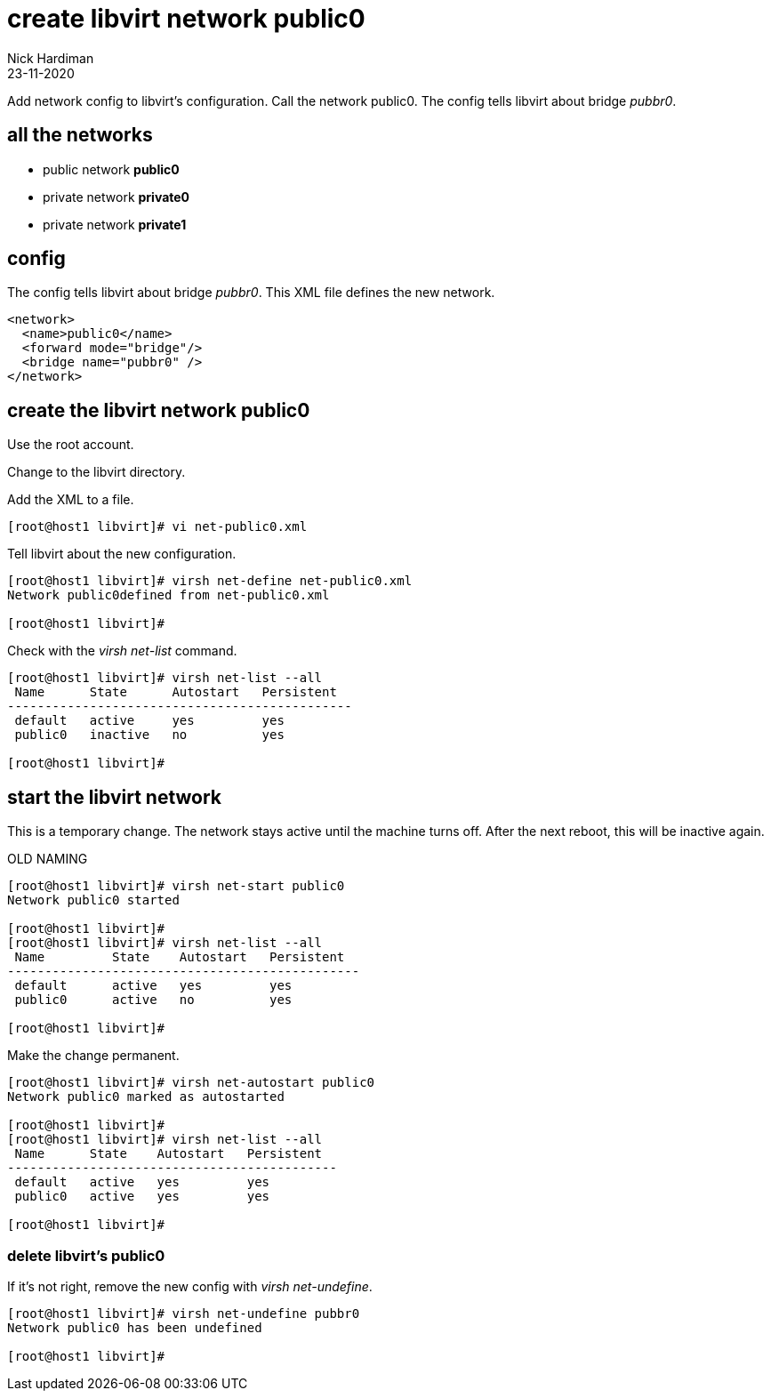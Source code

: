 = create libvirt network public0
Nick Hardiman
:source-highlighter: highlight.js
:revdate: 23-11-2020


Add network config to libvirt's configuration.
Call the network public0.
The config tells libvirt about bridge _pubbr0_.

== all the networks 

* public network *public0*
* private network *private0* 
* private network *private1* 


== config 

The config tells libvirt about bridge _pubbr0_.
This XML file defines the new network.

[source,XML]
....
<network>
  <name>public0</name>
  <forward mode="bridge"/>
  <bridge name="pubbr0" />
</network>
....

== create the libvirt network public0 

Use the root account.

Change to the libvirt directory. 

Add the XML to a file. 

[source,shell]
....
[root@host1 libvirt]# vi net-public0.xml 
....

Tell libvirt about the new configuration.

[source,shell]
....
[root@host1 libvirt]# virsh net-define net-public0.xml
Network public0defined from net-public0.xml

[root@host1 libvirt]# 
....

Check with the _virsh net-list_ command. 

[source,shell]
....
[root@host1 libvirt]# virsh net-list --all
 Name      State      Autostart   Persistent
----------------------------------------------
 default   active     yes         yes
 public0   inactive   no          yes

[root@host1 libvirt]# 
....


== start the libvirt network

This is a temporary change. 
The network stays active until the machine turns off. 
After the next reboot, this will be inactive again. 

OLD NAMING 

[source,shell]
....
[root@host1 libvirt]# virsh net-start public0
Network public0 started

[root@host1 libvirt]# 
[root@host1 libvirt]# virsh net-list --all
 Name         State    Autostart   Persistent
-----------------------------------------------
 default      active   yes         yes
 public0      active   no          yes

[root@host1 libvirt]# 
....

Make the change permanent. 

[source,shell]
....
[root@host1 libvirt]# virsh net-autostart public0
Network public0 marked as autostarted

[root@host1 libvirt]# 
[root@host1 libvirt]# virsh net-list --all
 Name      State    Autostart   Persistent
--------------------------------------------
 default   active   yes         yes
 public0   active   yes         yes

[root@host1 libvirt]# 
....


=== delete libvirt's public0

If it's not right, remove the new config with _virsh net-undefine_.

[source,shell]
....
[root@host1 libvirt]# virsh net-undefine pubbr0
Network public0 has been undefined

[root@host1 libvirt]# 
....


